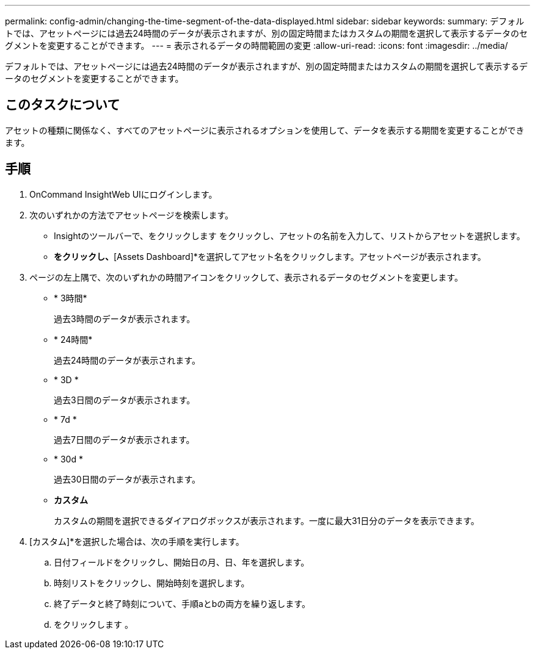 ---
permalink: config-admin/changing-the-time-segment-of-the-data-displayed.html 
sidebar: sidebar 
keywords:  
summary: デフォルトでは、アセットページには過去24時間のデータが表示されますが、別の固定時間またはカスタムの期間を選択して表示するデータのセグメントを変更することができます。 
---
= 表示されるデータの時間範囲の変更
:allow-uri-read: 
:icons: font
:imagesdir: ../media/


[role="lead"]
デフォルトでは、アセットページには過去24時間のデータが表示されますが、別の固定時間またはカスタムの期間を選択して表示するデータのセグメントを変更することができます。



== このタスクについて

アセットの種類に関係なく、すべてのアセットページに表示されるオプションを使用して、データを表示する期間を変更することができます。



== 手順

. OnCommand InsightWeb UIにログインします。
. 次のいずれかの方法でアセットページを検索します。
+
** Insightのツールバーで、をクリックします image:../media/search-assets-icon.gif[""]をクリックし、アセットの名前を入力して、リストからアセットを選択します。
** [Dashboards]*をクリックし、*[Assets Dashboard]*を選択してアセット名をクリックします。アセットページが表示されます。


. ページの左上隅で、次のいずれかの時間アイコンをクリックして、表示されるデータのセグメントを変更します。
+
** * 3時間*
+
過去3時間のデータが表示されます。

** * 24時間*
+
過去24時間のデータが表示されます。

** * 3D *
+
過去3日間のデータが表示されます。

** * 7d *
+
過去7日間のデータが表示されます。

** * 30d *
+
過去30日間のデータが表示されます。

** *カスタム*
+
カスタムの期間を選択できるダイアログボックスが表示されます。一度に最大31日分のデータを表示できます。



. [カスタム]*を選択した場合は、次の手順を実行します。
+
.. 日付フィールドをクリックし、開始日の月、日、年を選択します。
.. 時刻リストをクリックし、開始時刻を選択します。
.. 終了データと終了時刻について、手順aとbの両方を繰り返します。
.. をクリックします image:../media/check-box-ok.gif[""]。




